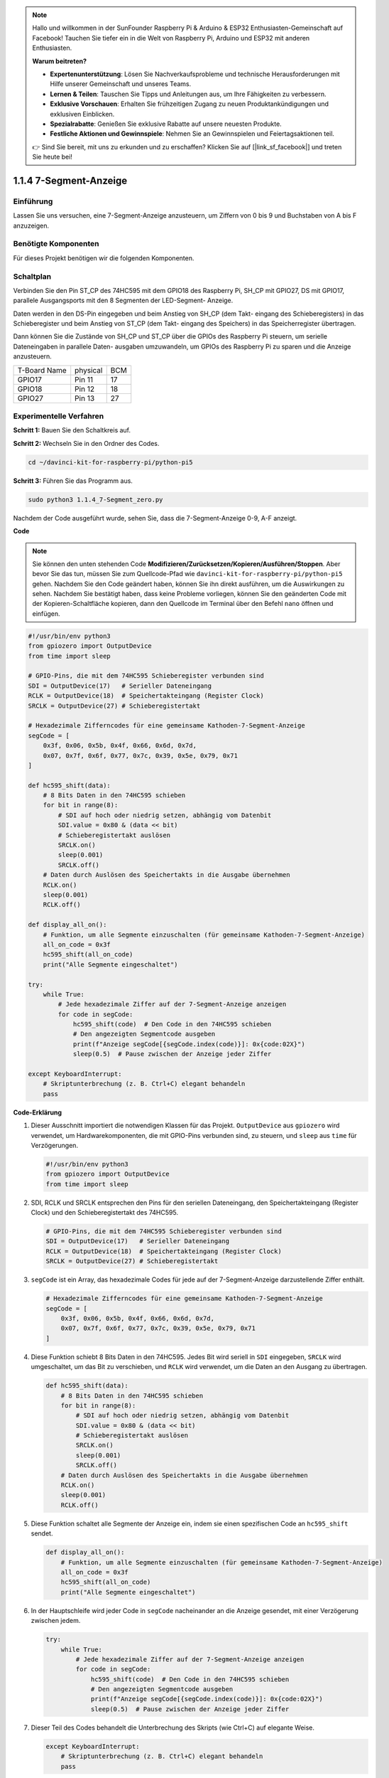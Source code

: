 .. note::

    Hallo und willkommen in der SunFounder Raspberry Pi & Arduino & ESP32 Enthusiasten-Gemeinschaft auf Facebook! Tauchen Sie tiefer ein in die Welt von Raspberry Pi, Arduino und ESP32 mit anderen Enthusiasten.

    **Warum beitreten?**

    - **Expertenunterstützung**: Lösen Sie Nachverkaufsprobleme und technische Herausforderungen mit Hilfe unserer Gemeinschaft und unseres Teams.
    - **Lernen & Teilen**: Tauschen Sie Tipps und Anleitungen aus, um Ihre Fähigkeiten zu verbessern.
    - **Exklusive Vorschauen**: Erhalten Sie frühzeitigen Zugang zu neuen Produktankündigungen und exklusiven Einblicken.
    - **Spezialrabatte**: Genießen Sie exklusive Rabatte auf unsere neuesten Produkte.
    - **Festliche Aktionen und Gewinnspiele**: Nehmen Sie an Gewinnspielen und Feiertagsaktionen teil.

    👉 Sind Sie bereit, mit uns zu erkunden und zu erschaffen? Klicken Sie auf [|link_sf_facebook|] und treten Sie heute bei!

.. _1.1.4_py_pi5:

1.1.4 7-Segment-Anzeige
=============================

Einführung
-----------------

Lassen Sie uns versuchen, eine 7-Segment-Anzeige anzusteuern, um Ziffern von 0 bis 9 und
Buchstaben von A bis F anzuzeigen.

Benötigte Komponenten
------------------------------

Für dieses Projekt benötigen wir die folgenden Komponenten.

.. image:: ../python_pi5/img/1.1.4_7_segment_list.png



Schaltplan
---------------------

Verbinden Sie den Pin ST_CP des 74HC595 mit dem GPIO18 des Raspberry Pi, SH_CP mit GPIO27, DS
mit GPIO17, parallele Ausgangsports mit den 8 Segmenten der LED-Segment-
Anzeige.

Daten werden in den DS-Pin eingegeben und beim Anstieg von SH_CP (dem Takt-
eingang des Schieberegisters) in das Schieberegister und beim Anstieg von ST_CP (dem Takt-
eingang des Speichers) in das Speicherregister übertragen.

Dann können Sie die Zustände von SH_CP und ST_CP über die
GPIOs des Raspberry Pi steuern, um serielle Dateneingaben in parallele Daten-
ausgaben umzuwandeln, um GPIOs des Raspberry Pi zu sparen und die Anzeige anzusteuern.

============ ======== ===
T-Board Name physical BCM
GPIO17       Pin 11   17
GPIO18       Pin 12   18
GPIO27       Pin 13   27
============ ======== ===

.. image:: ../python_pi5/img/1.1.4_7_segment_schematic.png


Experimentelle Verfahren
------------------------------

**Schritt 1:** Bauen Sie den Schaltkreis auf.

.. image:: ../python_pi5/img/1.1.4_7-Segment_circuit.png

**Schritt 2:** Wechseln Sie in den Ordner des Codes.

.. raw:: html

   <run></run>

.. code-block::

    cd ~/davinci-kit-for-raspberry-pi/python-pi5

**Schritt 3:** Führen Sie das Programm aus.

.. raw:: html

   <run></run>

.. code-block::

    sudo python3 1.1.4_7-Segment_zero.py

Nachdem der Code ausgeführt wurde, sehen Sie, dass die 7-Segment-Anzeige 0-9, A-F anzeigt.

**Code**

.. note::
    Sie können den unten stehenden Code **Modifizieren/Zurücksetzen/Kopieren/Ausführen/Stoppen**. Aber bevor Sie das tun, müssen Sie zum Quellcode-Pfad wie ``davinci-kit-for-raspberry-pi/python-pi5`` gehen. Nachdem Sie den Code geändert haben, können Sie ihn direkt ausführen, um die Auswirkungen zu sehen. Nachdem Sie bestätigt haben, dass keine Probleme vorliegen, können Sie den geänderten Code mit der Kopieren-Schaltfläche kopieren, dann den Quellcode im Terminal über den Befehl ``nano`` öffnen und einfügen.

.. raw:: html

    <run></run>

.. code-block:: python

   #!/usr/bin/env python3
   from gpiozero import OutputDevice
   from time import sleep

   # GPIO-Pins, die mit dem 74HC595 Schieberegister verbunden sind
   SDI = OutputDevice(17)   # Serieller Dateneingang
   RCLK = OutputDevice(18)  # Speichertakteingang (Register Clock)
   SRCLK = OutputDevice(27) # Schieberegistertakt

   # Hexadezimale Zifferncodes für eine gemeinsame Kathoden-7-Segment-Anzeige
   segCode = [
       0x3f, 0x06, 0x5b, 0x4f, 0x66, 0x6d, 0x7d,
       0x07, 0x7f, 0x6f, 0x77, 0x7c, 0x39, 0x5e, 0x79, 0x71
   ]

   def hc595_shift(data):
       # 8 Bits Daten in den 74HC595 schieben
       for bit in range(8):
           # SDI auf hoch oder niedrig setzen, abhängig vom Datenbit
           SDI.value = 0x80 & (data << bit)
           # Schieberegistertakt auslösen
           SRCLK.on()
           sleep(0.001)
           SRCLK.off()
       # Daten durch Auslösen des Speichertakts in die Ausgabe übernehmen
       RCLK.on()
       sleep(0.001)
       RCLK.off()

   def display_all_on():
       # Funktion, um alle Segmente einzuschalten (für gemeinsame Kathoden-7-Segment-Anzeige)
       all_on_code = 0x3f
       hc595_shift(all_on_code)
       print("Alle Segmente eingeschaltet")

   try:
       while True:
           # Jede hexadezimale Ziffer auf der 7-Segment-Anzeige anzeigen
           for code in segCode:
               hc595_shift(code)  # Den Code in den 74HC595 schieben
               # Den angezeigten Segmentcode ausgeben
               print(f"Anzeige segCode[{segCode.index(code)}]: 0x{code:02X}")
               sleep(0.5)  # Pause zwischen der Anzeige jeder Ziffer

   except KeyboardInterrupt:
       # Skriptunterbrechung (z. B. Ctrl+C) elegant behandeln
       pass


**Code-Erklärung**

#. Dieser Ausschnitt importiert die notwendigen Klassen für das Projekt. ``OutputDevice`` aus ``gpiozero`` wird verwendet, um Hardwarekomponenten, die mit GPIO-Pins verbunden sind, zu steuern, und ``sleep`` aus ``time`` für Verzögerungen.

   .. code-block:: python

       #!/usr/bin/env python3
       from gpiozero import OutputDevice
       from time import sleep

#. SDI, RCLK und SRCLK entsprechen den Pins für den seriellen Dateneingang, den Speichertakteingang (Register Clock) und den Schieberegistertakt des 74HC595.

   .. code-block:: python

       # GPIO-Pins, die mit dem 74HC595 Schieberegister verbunden sind
       SDI = OutputDevice(17)   # Serieller Dateneingang
       RCLK = OutputDevice(18)  # Speichertakteingang (Register Clock)
       SRCLK = OutputDevice(27) # Schieberegistertakt

#. ``segCode`` ist ein Array, das hexadezimale Codes für jede auf der 7-Segment-Anzeige darzustellende Ziffer enthält.

   .. code-block:: python

       # Hexadezimale Zifferncodes für eine gemeinsame Kathoden-7-Segment-Anzeige
       segCode = [
           0x3f, 0x06, 0x5b, 0x4f, 0x66, 0x6d, 0x7d,
           0x07, 0x7f, 0x6f, 0x77, 0x7c, 0x39, 0x5e, 0x79, 0x71
       ]

#. Diese Funktion schiebt 8 Bits Daten in den 74HC595. Jedes Bit wird seriell in ``SDI`` eingegeben, ``SRCLK`` wird umgeschaltet, um das Bit zu verschieben, und ``RCLK`` wird verwendet, um die Daten an den Ausgang zu übertragen.

   .. code-block:: python

       def hc595_shift(data):
           # 8 Bits Daten in den 74HC595 schieben
           for bit in range(8):
               # SDI auf hoch oder niedrig setzen, abhängig vom Datenbit
               SDI.value = 0x80 & (data << bit)
               # Schieberegistertakt auslösen
               SRCLK.on()
               sleep(0.001)
               SRCLK.off()
           # Daten durch Auslösen des Speichertakts in die Ausgabe übernehmen
           RCLK.on()
           sleep(0.001)
           RCLK.off()

#. Diese Funktion schaltet alle Segmente der Anzeige ein, indem sie einen spezifischen Code an ``hc595_shift`` sendet.

   .. code-block:: python

       def display_all_on():
           # Funktion, um alle Segmente einzuschalten (für gemeinsame Kathoden-7-Segment-Anzeige)
           all_on_code = 0x3f
           hc595_shift(all_on_code)
           print("Alle Segmente eingeschaltet")

#. In der Hauptschleife wird jeder Code in ``segCode`` nacheinander an die Anzeige gesendet, mit einer Verzögerung zwischen jedem.

   .. code-block:: python

       try:
           while True:
               # Jede hexadezimale Ziffer auf der 7-Segment-Anzeige anzeigen
               for code in segCode:
                   hc595_shift(code)  # Den Code in den 74HC595 schieben
                   # Den angezeigten Segmentcode ausgeben
                   print(f"Anzeige segCode[{segCode.index(code)}]: 0x{code:02X}")
                   sleep(0.5)  # Pause zwischen der Anzeige jeder Ziffer

#. Dieser Teil des Codes behandelt die Unterbrechung des Skripts (wie Ctrl+C) auf elegante Weise.

   .. code-block:: python

       except KeyboardInterrupt:
           # Skriptunterbrechung (z. B. Ctrl+C) elegant behandeln
           pass

